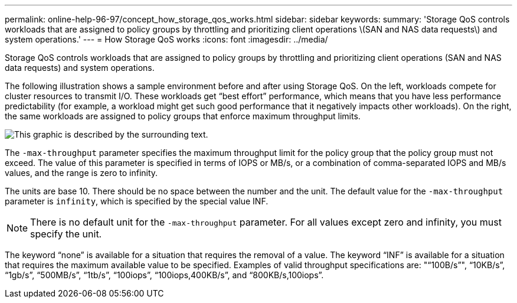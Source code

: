 ---
permalink: online-help-96-97/concept_how_storage_qos_works.html
sidebar: sidebar
keywords: 
summary: 'Storage QoS controls workloads that are assigned to policy groups by throttling and prioritizing client operations \(SAN and NAS data requests\) and system operations.'
---
= How Storage QoS works
:icons: font
:imagesdir: ../media/

[.lead]
Storage QoS controls workloads that are assigned to policy groups by throttling and prioritizing client operations (SAN and NAS data requests) and system operations.

The following illustration shows a sample environment before and after using Storage QoS. On the left, workloads compete for cluster resources to transmit I/O. These workloads get "`best effort`" performance, which means that you have less performance predictability (for example, a workload might get such good performance that it negatively impacts other workloads). On the right, the same workloads are assigned to policy groups that enforce maximum throughput limits.

image::../media/qos_comparison.gif[This graphic is described by the surrounding text.]

The `-max-throughput` parameter specifies the maximum throughput limit for the policy group that the policy group must not exceed. The value of this parameter is specified in terms of IOPS or MB/s, or a combination of comma-separated IOPS and MB/s values, and the range is zero to infinity.

The units are base 10. There should be no space between the number and the unit. The default value for the `-max-throughput` parameter is `infinity`, which is specified by the special value INF.

[NOTE]
====
There is no default unit for the `-max-throughput` parameter. For all values except zero and infinity, you must specify the unit.
====

The keyword "`none`" is available for a situation that requires the removal of a value. The keyword "`INF`" is available for a situation that requires the maximum available value to be specified. Examples of valid throughput specifications are: ""`100B/s`"", "`10KB/s`", "`1gb/s`", "`500MB/s`", "`1tb/s`", "`100iops`", "`100iops,400KB/s`", and "`800KB/s,100iops`".
